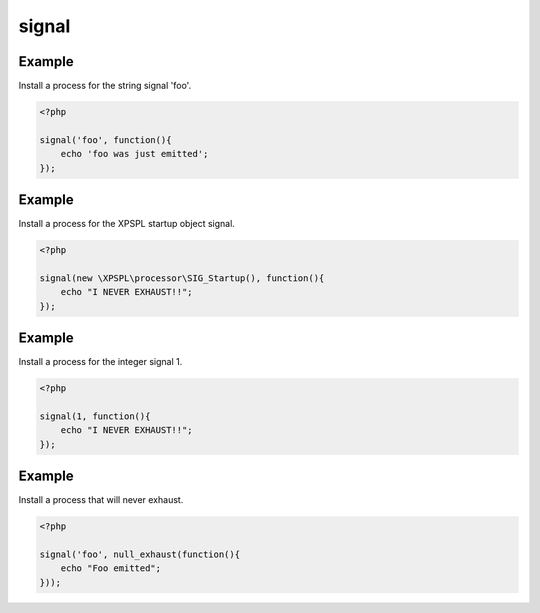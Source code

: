 .. /signal.php generated using docpx on 01/12/13 06:45pm
signal
======

.. function:: signal()


    Installs a process to execute when the given signal is emitted.
    
    .. note::
    
       All processes unless otherwise specified have a default exhaust of 1 and 
       execute in FIFO order.

    :param string|integer|object $signal: Signal to attach the process.
    :param object $callable: Callable

    :rtype: object|boolean Process, boolean if error


Example
+++++++
 
Install a process for the string signal 'foo'.

.. code-block:: php

    <?php

    signal('foo', function(){
        echo 'foo was just emitted';
    });

Example
+++++++
 
Install a process for the XPSPL startup object signal.

.. code-block:: php

    <?php

    signal(new \XPSPL\processor\SIG_Startup(), function(){
        echo "I NEVER EXHAUST!!";
    });

Example
+++++++
 
Install a process for the integer signal 1.

.. code-block:: php

    <?php

    signal(1, function(){
        echo "I NEVER EXHAUST!!";
    });

Example
+++++++
 
Install a process that will never exhaust.

.. code-block:: php

   <?php

   signal('foo', null_exhaust(function(){
       echo "Foo emitted";
   }));



